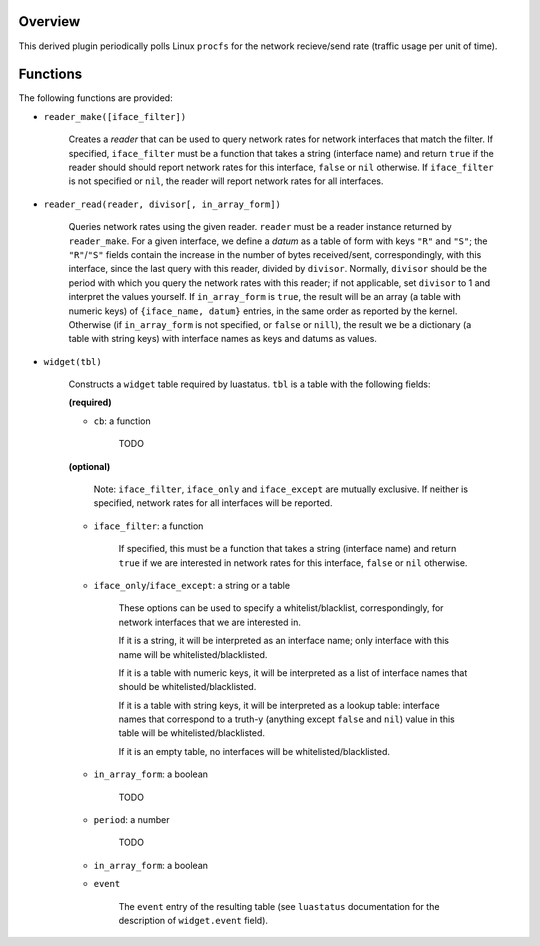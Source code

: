 .. :X-man-page-only: luastatus-plugin-network-rate-linux
.. :X-man-page-only: ###################################
.. :X-man-page-only:
.. :X-man-page-only: ################################################
.. :X-man-page-only: Linux-specific network rate plugin for luastatus
.. :X-man-page-only: ################################################
.. :X-man-page-only:
.. :X-man-page-only: :Copyright: LGPLv3
.. :X-man-page-only: :Manual section: 7

Overview
========
This derived plugin periodically polls Linux ``procfs`` for the network recieve/send rate (traffic
usage per unit of time).

Functions
=========
The following functions are provided:

* ``reader_make([iface_filter])``

    Creates a *reader* that can be used to query network rates for network interfaces that match
    the filter. If specified, ``iface_filter`` must be a function that takes a string (interface
    name) and return ``true`` if the reader should should report network rates for this interface,
    ``false`` or ``nil`` otherwise.
    If ``iface_filter`` is not specified or ``nil``, the reader will report network rates
    for all interfaces.

* ``reader_read(reader, divisor[, in_array_form])``

    Queries network rates using the given reader. ``reader`` must be a reader instance returned
    by ``reader_make``.
    For a given interface, we define a *datum* as a table of form with keys ``"R"`` and ``"S"``;
    the ``"R"``/``"S"`` fields contain the increase in the number of bytes received/sent,
    correspondingly, with this interface, since the last query with this reader, divided by
    ``divisor``. Normally, ``divisor`` should be the period with which you query the network
    rates with this reader; if not applicable, set ``divisor`` to 1 and interpret the values
    yourself.
    If ``in_array_form`` is ``true``, the result will be an array (a table with numeric keys) of
    ``{iface_name, datum}`` entries, in the same order as reported by the kernel. Otherwise (if
    ``in_array_form`` is not specified, or ``false`` or ``nill``), the result we be a dictionary
    (a table with string keys) with interface names as keys and datums as values.

* ``widget(tbl)``

    Constructs a ``widget`` table required by luastatus. ``tbl`` is a table with the following
    fields:

    **(required)**

    - ``cb``: a function

        TODO

    **(optional)**

        Note: ``iface_filter``, ``iface_only`` and ``iface_except`` are mutually exclusive.
        If neither is specified, network rates for all interfaces will be reported.

    - ``iface_filter``: a function

        If specified, this must be a function that takes a string (interface name) and return
        ``true`` if we are interested in network rates for this interface, ``false`` or ``nil``
        otherwise.

    - ``iface_only``/``iface_except``: a string or a table

        These options can be used to specify a whitelist/blacklist, correspondingly, for network
        interfaces that we are interested in.

        If it is a string, it will be interpreted as an interface name; only interface with this
        name will be whitelisted/blacklisted.

        If it is a table with numeric keys, it will be interpreted as a list of interface names
        that should be whitelisted/blacklisted.

        If it is a table with string keys, it will be interpreted as a lookup table:
        interface names that correspond to a truth-y (anything except ``false`` and ``nil``)
        value in this table will be whitelisted/blacklisted.

        If it is an empty table, no interfaces will be whitelisted/blacklisted.

    - ``in_array_form``: a boolean

        TODO

    - ``period``: a number

        TODO

    - ``in_array_form``: a boolean

    - ``event``

        The ``event`` entry of the resulting table (see ``luastatus`` documentation for the
        description of ``widget.event`` field).
